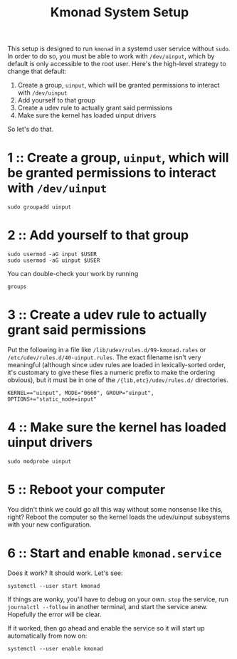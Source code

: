 #+title: Kmonad System Setup

This setup is designed to run ~kmonad~ in a systemd user service without ~sudo~. In order to
do so, you must be able to work with ~/dev/uinput~, which by default is only accessible to
the root user. Here's the high-level strategy to change that default:
1. Create a group, ~uinput~, which will be granted permissions to interact with ~/dev/uinput~
2. Add yourself to that group
3. Create a udev rule to actually grant said permissions
4. Make sure the kernel has loaded uinput drivers

So let's do that.

* 1 :: Create a group, ~uinput~, which will be granted permissions to interact with ~/dev/uinput~
#+begin_src shell
sudo groupadd uinput
#+end_src

* 2 :: Add yourself to that group
#+begin_src shell
sudo usermod -aG input $USER
sudo usermod -aG uinput $USER
#+end_src

You can double-check your work by running
#+begin_src shell
groups
#+end_src

* 3 :: Create a udev rule to actually grant said permissions
Put the following in a file like =/lib/udev/rules.d/99-kmonad.rules= or
=/etc/udev/rules.d/40-uinput.rules=. The exact filename isn't very meaningful (although
since udev rules are loaded in lexically-sorted order, it's customary to give these files
a numeric prefix to make the ordering obvious), but it must be in one of the
~/{lib,etc}/udev/rules.d/~ directories.
#+begin_src
KERNEL=="uinput", MODE="0660", GROUP="uinput", OPTIONS+="static_node=input"
#+end_src

* 4 :: Make sure the kernel has loaded uinput drivers
#+begin_src shell
sudo modprobe uinput
#+end_src

* 5 :: Reboot your computer
You didn't think we could go all this way without some nonsense like this, right? Reboot
the computer so the kernel loads the udev/uinput subsystems with your new configuration.

* 6 :: Start and enable ~kmonad.service~
Does it work? It should work. Let's see:
#+begin_src shell
systemctl --user start kmonad
#+end_src

If things are wonky, you'll have to debug on your own. ~stop~ the service, run ~journalctl --follow~ in another terminal, and start the service anew. Hopefully the error will be clear.

If it worked, then go ahead and enable the service so it will start up automatically from now on:
#+begin_src shell
systemctl --user enable kmonad
#+end_src
